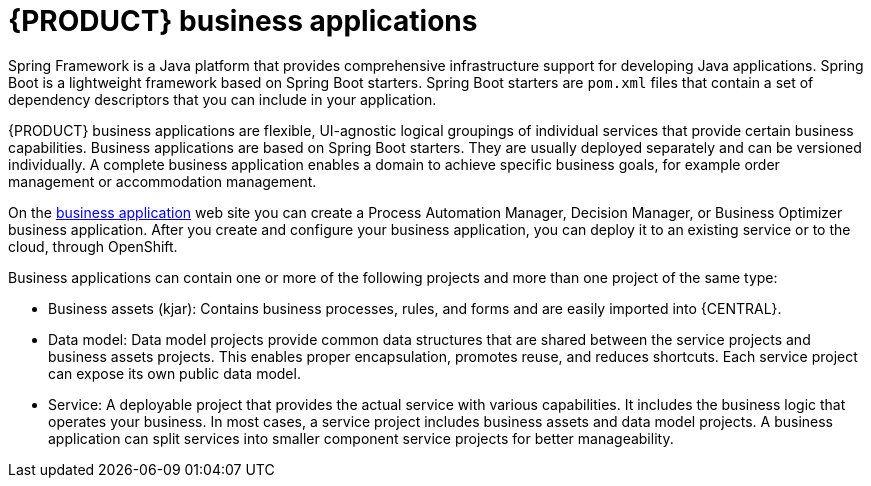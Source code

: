 [id='bus_app_{context}']
= {PRODUCT} business applications

Spring Framework is a Java platform that provides comprehensive infrastructure support for developing Java applications. Spring Boot is a lightweight framework based on Spring Boot starters. Spring Boot starters are `pom.xml` files that contain a set of dependency descriptors that you can include in your application. 

{PRODUCT} business applications are flexible, UI-agnostic logical groupings of individual services that provide certain business capabilities. Business applications are based on Spring Boot starters. They are usually deployed separately and can be versioned individually. A complete business application enables a domain to achieve specific business goals, for example order management or accommodation management. 

On the https://start.jbpm.org[business application] web site you can create a Process Automation Manager, Decision Manager, or Business Optimizer business application. After you create and configure your business application, you can deploy it to an existing service or to the cloud, through OpenShift. 

Business applications can contain one or more of the following projects and more than one project of the same type:

* Business assets (kjar): Contains business processes, rules, and forms and are easily imported into {CENTRAL}. 
* Data model: Data model projects provide common data structures that are shared between the service projects and business assets projects. This enables proper encapsulation, promotes reuse, and reduces shortcuts. Each service project can expose its own public data model.
* Service: A deployable project that provides the actual service with various capabilities. It includes the business logic that operates your business. In most cases, a service  project includes business assets and data model projects. A business application can split services into smaller component service projects for better manageability. 







